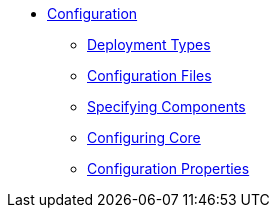 * xref:refguide:config:about.adoc[Configuration]

** xref:refguide:config:deployment-types.adoc[Deployment Types]
** xref:refguide:config:configuration-files.adoc[Configuration Files]
** xref:refguide:config:specifying-components.adoc[Specifying Components]
** xref:refguide:config:configuring-core.adoc[Configuring Core]

** xref:refguide:config:configuration-properties.adoc[Configuration Properties]

